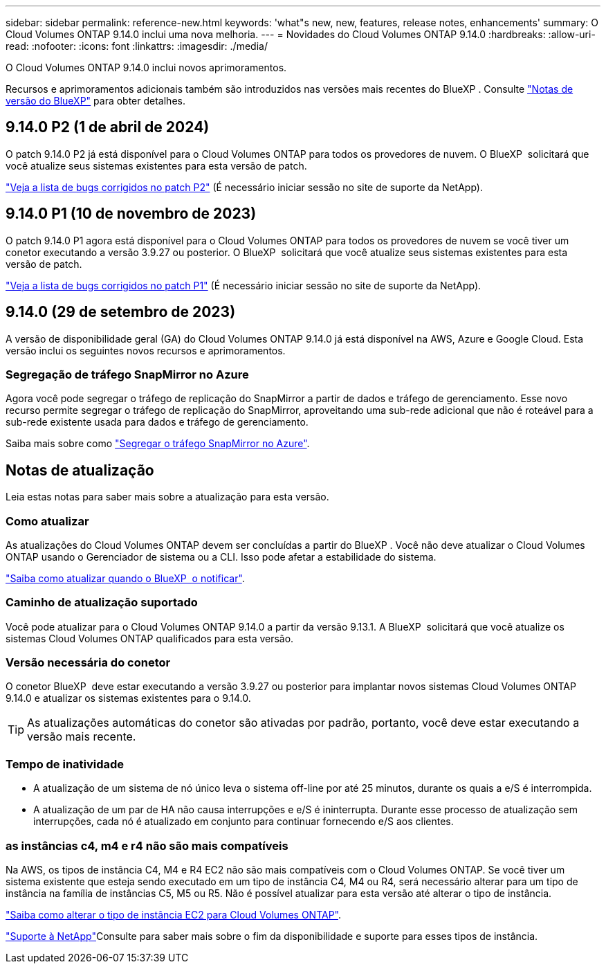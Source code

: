 ---
sidebar: sidebar 
permalink: reference-new.html 
keywords: 'what"s new, new, features, release notes, enhancements' 
summary: O Cloud Volumes ONTAP 9.14.0 inclui uma nova melhoria. 
---
= Novidades do Cloud Volumes ONTAP 9.14.0
:hardbreaks:
:allow-uri-read: 
:nofooter: 
:icons: font
:linkattrs: 
:imagesdir: ./media/


[role="lead"]
O Cloud Volumes ONTAP 9.14.0 inclui novos aprimoramentos.

Recursos e aprimoramentos adicionais também são introduzidos nas versões mais recentes do BlueXP . Consulte https://docs.netapp.com/us-en/bluexp-cloud-volumes-ontap/whats-new.html["Notas de versão do BlueXP"^] para obter detalhes.



== 9.14.0 P2 (1 de abril de 2024)

O patch 9.14.0 P2 já está disponível para o Cloud Volumes ONTAP para todos os provedores de nuvem. O BlueXP  solicitará que você atualize seus sistemas existentes para esta versão de patch.

link:https://mysupport.netapp.com/site/products/all/details/cloud-volumes-ontap/downloads-tab/download/62632/9.14.0P2["Veja a lista de bugs corrigidos no patch P2"^] (É necessário iniciar sessão no site de suporte da NetApp).



== 9.14.0 P1 (10 de novembro de 2023)

O patch 9.14.0 P1 agora está disponível para o Cloud Volumes ONTAP para todos os provedores de nuvem se você tiver um conetor executando a versão 3.9.27 ou posterior. O BlueXP  solicitará que você atualize seus sistemas existentes para esta versão de patch.

link:https://mysupport.netapp.com/site/products/all/details/cloud-volumes-ontap/downloads-tab/download/62632/9.14.0P1["Veja a lista de bugs corrigidos no patch P1"^] (É necessário iniciar sessão no site de suporte da NetApp).



== 9.14.0 (29 de setembro de 2023)

A versão de disponibilidade geral (GA) do Cloud Volumes ONTAP 9.14.0 já está disponível na AWS, Azure e Google Cloud. Esta versão inclui os seguintes novos recursos e aprimoramentos.



=== Segregação de tráfego SnapMirror no Azure

Agora você pode segregar o tráfego de replicação do SnapMirror a partir de dados e tráfego de gerenciamento. Esse novo recurso permite segregar o tráfego de replicação do SnapMirror, aproveitando uma sub-rede adicional que não é roteável para a sub-rede existente usada para dados e tráfego de gerenciamento.

Saiba mais sobre como link:https://docs.netapp.com/us-en/bluexp-cloud-volumes-ontap/task-segregate-snapmirror-azure.html["Segregar o tráfego SnapMirror no Azure"^].



== Notas de atualização

Leia estas notas para saber mais sobre a atualização para esta versão.



=== Como atualizar

As atualizações do Cloud Volumes ONTAP devem ser concluídas a partir do BlueXP . Você não deve atualizar o Cloud Volumes ONTAP usando o Gerenciador de sistema ou a CLI. Isso pode afetar a estabilidade do sistema.

link:http://docs.netapp.com/us-en/bluexp-cloud-volumes-ontap/task-updating-ontap-cloud.html["Saiba como atualizar quando o BlueXP  o notificar"^].



=== Caminho de atualização suportado

Você pode atualizar para o Cloud Volumes ONTAP 9.14.0 a partir da versão 9.13.1. A BlueXP  solicitará que você atualize os sistemas Cloud Volumes ONTAP qualificados para esta versão.



=== Versão necessária do conetor

O conetor BlueXP  deve estar executando a versão 3.9.27 ou posterior para implantar novos sistemas Cloud Volumes ONTAP 9.14.0 e atualizar os sistemas existentes para o 9.14.0.


TIP: As atualizações automáticas do conetor são ativadas por padrão, portanto, você deve estar executando a versão mais recente.



=== Tempo de inatividade

* A atualização de um sistema de nó único leva o sistema off-line por até 25 minutos, durante os quais a e/S é interrompida.
* A atualização de um par de HA não causa interrupções e e/S é ininterrupta. Durante esse processo de atualização sem interrupções, cada nó é atualizado em conjunto para continuar fornecendo e/S aos clientes.




=== as instâncias c4, m4 e r4 não são mais compatíveis

Na AWS, os tipos de instância C4, M4 e R4 EC2 não são mais compatíveis com o Cloud Volumes ONTAP. Se você tiver um sistema existente que esteja sendo executado em um tipo de instância C4, M4 ou R4, será necessário alterar para um tipo de instância na família de instâncias C5, M5 ou R5. Não é possível atualizar para esta versão até alterar o tipo de instância.

link:https://docs.netapp.com/us-en/bluexp-cloud-volumes-ontap/task-change-ec2-instance.html["Saiba como alterar o tipo de instância EC2 para Cloud Volumes ONTAP"^].

link:https://mysupport.netapp.com/info/communications/ECMLP2880231.html["Suporte à NetApp"^]Consulte para saber mais sobre o fim da disponibilidade e suporte para esses tipos de instância.
